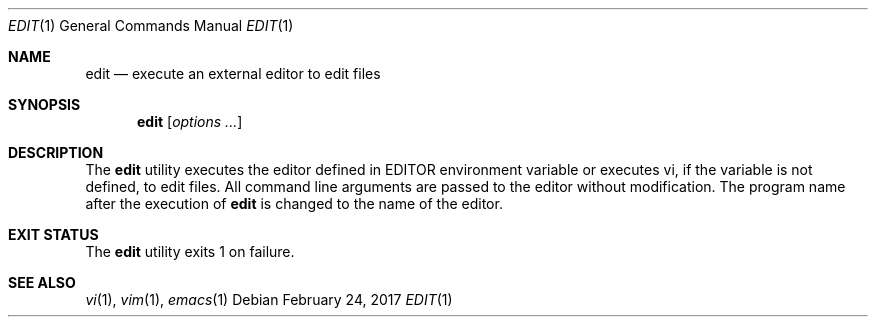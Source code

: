 .Dd February 24, 2017
.Dt EDIT 1
.Os
.Sh NAME
.Nm edit
.Nd execute an external editor to edit files
.Sh SYNOPSIS
.Nm
.Op Ar options ...
.Sh DESCRIPTION
The
.Nm
utility executes the editor defined in EDITOR environment variable or
executes vi, if the variable is not defined, to edit files. All command line
arguments are passed to the editor without modification.
The program name after the execution of
.Nm
is changed to the name of the editor.
.Sh EXIT STATUS
The
.Nm
utility exits 1 on failure.
.Sh SEE ALSO
.Xr vi 1 ,
.Xr vim 1 ,
.Xr emacs 1

